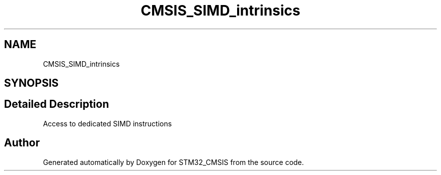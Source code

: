 .TH "CMSIS_SIMD_intrinsics" 3 "Sun Apr 16 2017" "STM32_CMSIS" \" -*- nroff -*-
.ad l
.nh
.SH NAME
CMSIS_SIMD_intrinsics
.SH SYNOPSIS
.br
.PP
.SH "Detailed Description"
.PP 
Access to dedicated SIMD instructions 
.SH "Author"
.PP 
Generated automatically by Doxygen for STM32_CMSIS from the source code\&.
